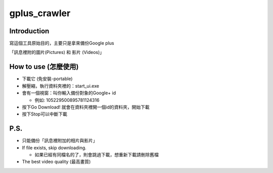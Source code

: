 =============
gplus_crawler
=============

Introduction
============

寫這個工具原始目的，主要只是拿來備份Google plus

「訊息裡附的圖片(Pictures) 和 影片 (Videos)」

How to use (怎麼使用)
======================
* 下載它 (免安裝-portable)

* 解壓縮，執行資料夾裡的：start_ui.exe

* 會有一個視窗：叫你輸入備份對象的Google+ id

  + 例如: 105229500895781124316

* 按下Go Download! 就會在資料夾裡開一個id的資料夾，開始下載

* 按下Stop可以中斷下載

P.S.
=====

* 只能備份「訊息裡附加的相片與影片」

* If file exists, skip downloading.

  + 如果已經有同檔名的了，則會跳過下載，想重新下載請刪除舊檔

* The best video quality (最高畫質)
